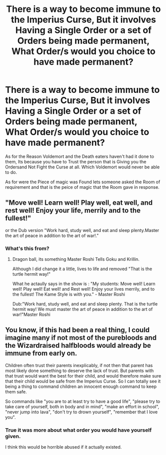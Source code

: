 #+TITLE: There is a way to become immune to the Imperius Curse, But it involves Having a Single Order or a set of Orders being made permanent, What Order/s would you choice to have made permanent?

* There is a way to become immune to the Imperius Curse, But it involves Having a Single Order or a set of Orders being made permanent, What Order/s would you choice to have made permanent?
:PROPERTIES:
:Author: Call0013
:Score: 1
:DateUnix: 1592660441.0
:DateShort: 2020-Jun-20
:FlairText: Discussion
:END:
As for the Reason Voldemort and the Death eaters haven't had it done to them, Its because you have to Trust the person that is Giving you the Ordersand Not Fight the Curse at all. Which Voldemort would never be able to do.

As for were the Piece of magic was Found lets someone asked the Room of requirement and that is the peice of magic that the Room gave in response.


** "Move well! Learn well! Play well, eat well, and rest well! Enjoy your life, merrily and to the fullest!"

or the Dub version "Work hard, study well, and eat and sleep plenty.Master the art of peace in addition to the art of war!."
:PROPERTIES:
:Author: Gin_DxD
:Score: 3
:DateUnix: 1592661640.0
:DateShort: 2020-Jun-20
:END:

*** What's this from?
:PROPERTIES:
:Author: PompadourWampus
:Score: 1
:DateUnix: 1592663634.0
:DateShort: 2020-Jun-20
:END:

**** Dragon ball, its something Master Roshi Tells Goku and Krillin.

Although I did change it a little, lives to life and removed "That is the turtle hermit way!"

What he actaully says in the show is : "My students: Move well! Learn well! Play well! Eat well! and Rest well! Enjoy your lives merrily, and to the fullest! The Kame Style is with you." - Master Roshi

Dub:"Work hard, study well, and eat and sleep plenty. That is the turtle hermit way! We must master the art of peace in addition to the art of war!"Master Roshi
:PROPERTIES:
:Author: Gin_DxD
:Score: 4
:DateUnix: 1592664711.0
:DateShort: 2020-Jun-20
:END:


** You know, if this had been a real thing, I could imagine many if not most of the purebloods and the Wizardraised halfbloods would already be immune from early on.

Children often trust their parents inexplicably, if not then that parent has most likely done something to deserve the lack of trust. But parents with that trust would want the best for their child, and would therefore make sure that their child would be safe from the Imperius Curse. So I can totally see it being a thing to command children an innocent enough command to keep them safe.

So commands like "you are to at least try to have a good life", "please try to take care of yourself, both in body and in mind", "make an effort in school", "never jump into lava", "don't try to drown yourself", "remember that I love you".
:PROPERTIES:
:Author: balthezkar
:Score: 1
:DateUnix: 1592682817.0
:DateShort: 2020-Jun-21
:END:

*** True it was more about what order you would have yourself given.

I think this would be horrible abused if it actually existed.
:PROPERTIES:
:Author: Call0013
:Score: 1
:DateUnix: 1592711490.0
:DateShort: 2020-Jun-21
:END:
